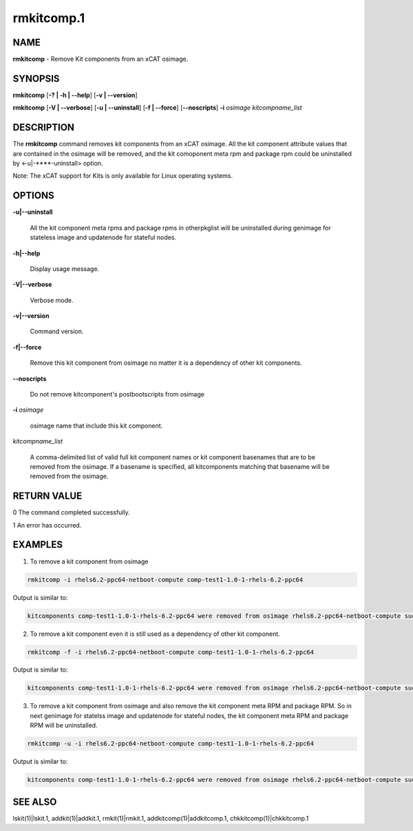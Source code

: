 
###########
rmkitcomp.1
###########

.. highlight:: perl


****
NAME
****


\ **rmkitcomp**\  - Remove Kit components from an xCAT osimage.


********
SYNOPSIS
********


\ **rmkitcomp**\  [\ **-? | -h | -**\ **-help**\ ] [\ **-v | -**\ **-version**\ ]

\ **rmkitcomp**\  [\ **-V | -**\ **-verbose**\ ] [\ **-u | -**\ **-uninstall**\ ] [\ **-f | -**\ **-force**\ ] [\ **-**\ **-noscripts**\ ] \ **-i**\  \ *osimage*\   \ *kitcompname_list*\ 


***********
DESCRIPTION
***********


The \ **rmkitcomp**\  command removes kit components from an xCAT osimage.  All the kit component attribute values that are contained in the osimage will be removed, and the kit comoponent meta rpm and package rpm could be uninstalled by <-u|-**\ **-uninstall> option.

Note: The xCAT support for Kits is only available for Linux operating systems.


*******
OPTIONS
*******



\ **-u|-**\ **-uninstall**\ 
 
 All the kit component meta rpms and package rpms in otherpkglist will be uninstalled during genimage for stateless image and updatenode for stateful nodes.
 


\ **-h|-**\ **-help**\ 
 
 Display usage message.
 


\ **-V|-**\ **-verbose**\ 
 
 Verbose mode.
 


\ **-v|-**\ **-version**\ 
 
 Command version.
 


\ **-f|-**\ **-force**\ 
 
 Remove this kit component from osimage no matter it is a dependency of other kit components.
 


\ **-**\ **-noscripts**\ 
 
 Do not remove kitcomponent's postbootscripts from osimage
 


\ **-i**\  \ *osimage*\ 
 
 osimage name that include this kit component.
 


\ *kitcompname_list*\ 
 
 A comma-delimited list of valid full kit component names or kit component basenames that are to be removed from the osimage. If a basename is specified, all kitcomponents matching that basename will be removed from the osimage.
 



************
RETURN VALUE
************


0  The command completed successfully.

1  An error has occurred.


********
EXAMPLES
********


1. To remove a kit component from osimage


.. code-block:: perl

  rmkitcomp -i rhels6.2-ppc64-netboot-compute comp-test1-1.0-1-rhels-6.2-ppc64


Output is similar to:


.. code-block:: perl

  kitcomponents comp-test1-1.0-1-rhels-6.2-ppc64 were removed from osimage rhels6.2-ppc64-netboot-compute successfully


2. To remove a kit component even it is still used as a dependency of other kit component.


.. code-block:: perl

  rmkitcomp -f -i rhels6.2-ppc64-netboot-compute comp-test1-1.0-1-rhels-6.2-ppc64


Output is similar to:


.. code-block:: perl

  kitcomponents comp-test1-1.0-1-rhels-6.2-ppc64 were removed from osimage rhels6.2-ppc64-netboot-compute successfully


3. To remove a kit component from osimage and also remove the kit component meta RPM and package RPM.  So in next genimage for statelss image and updatenode for stateful nodes, the kit component meta RPM and package RPM will be uninstalled.


.. code-block:: perl

  rmkitcomp -u -i rhels6.2-ppc64-netboot-compute comp-test1-1.0-1-rhels-6.2-ppc64


Output is similar to:


.. code-block:: perl

  kitcomponents comp-test1-1.0-1-rhels-6.2-ppc64 were removed from osimage rhels6.2-ppc64-netboot-compute successfully



********
SEE ALSO
********


lskit(1)|lskit.1, addkit(1)|addkit.1, rmkit(1)|rmkit.1, addkitcomp(1)|addkitcomp.1, chkkitcomp(1)|chkkitcomp.1

